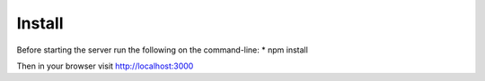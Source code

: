 Install
======

Before starting the server run the following on the command-line:
* npm install

Then in your browser visit http://localhost:3000

